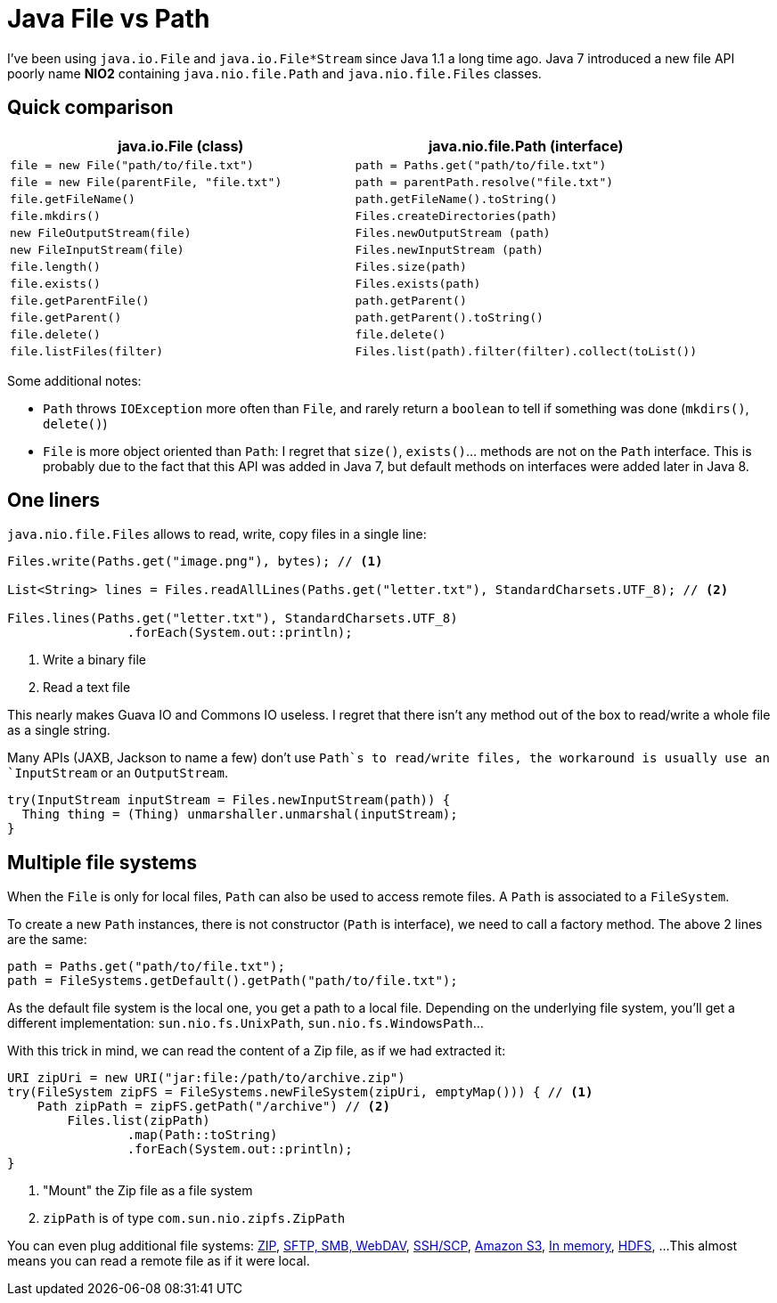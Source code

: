 = Java File vs Path

:hp-tags: java
:hp-image: /images/logos/java.png

I've been using `java.io.File` and `java.io.File*Stream` since Java 1.1 a long time ago.
Java 7 introduced a new file API poorly name *NIO2* containing `java.nio.file.Path` and `java.nio.file.Files` classes.

== Quick comparison

[width="100%",options="header",cols="m,m"]
|=================================================================================================
|     java.io.File (class)                |     java.nio.file.Path (interface)
| file = new File("path/to/file.txt")     | path = Paths.get("path/to/file.txt")
| file = new File(parentFile, "file.txt") | path = parentPath.resolve("file.txt")
| file.getFileName()                      | path.getFileName().toString()
| file.mkdirs()                           | Files.createDirectories(path)
| new FileOutputStream(file)              | Files.newOutputStream (path)
| new FileInputStream(file)               | Files.newInputStream (path)
| file.length()                           | Files.size(path)
| file.exists()                           | Files.exists(path)
| file.getParentFile()                    | path.getParent()
| file.getParent()                        | path.getParent().toString()
| file.delete()                           | file.delete()
| file.listFiles(filter)                  | Files.list(path).filter(filter).collect(toList())
|=================================================================================================

Some additional notes:

* `Path` throws `IOException` more often than `File`, and rarely return a `boolean` to tell if something was done (`mkdirs()`, `delete()`)
* `File` is more object oriented than `Path`: I regret that `size()`, `exists()`... methods are not on the `Path` interface. This is probably due to the fact that this API was added in Java 7, but default methods on interfaces were added later in Java 8.

== One liners

`java.nio.file.Files` allows to read, write, copy files in a single line:

[source,java]
----
Files.write(Paths.get("image.png"), bytes); // <1>

List<String> lines = Files.readAllLines(Paths.get("letter.txt"), StandardCharsets.UTF_8); // <2>

Files.lines(Paths.get("letter.txt"), StandardCharsets.UTF_8) 
		.forEach(System.out::println);
----
<1> Write a binary file
<2> Read a text file

This nearly makes Guava IO and Commons IO  useless. I regret that there isn't any method out of the box to read/write a whole file as a single string.

Many APIs (JAXB, Jackson to name a few) don't use `Path`s to read/write files, the workaround is usually use an `InputStream` or an `OutputStream`.

[source,java]
----
try(InputStream inputStream = Files.newInputStream(path)) {
  Thing thing = (Thing) unmarshaller.unmarshal(inputStream);
}
----

== Multiple file systems

When the `File` is only for local files, `Path` can also be used to access remote files.
A `Path` is associated to a `FileSystem`. 

To create a new `Path` instances, there is not constructor (`Path` is interface), we need to call a factory method. The above 2 lines are the same:

[source,java]
----
path = Paths.get("path/to/file.txt");
path = FileSystems.getDefault().getPath("path/to/file.txt");
----

As the default file system is the local one, you get a path to a local file.
Depending on the underlying file system, you'll get a different implementation: `sun.nio.fs.UnixPath`, `sun.nio.fs.WindowsPath`...

With this trick in mind, we can read the content of a Zip file, as if we had extracted it:

[source,java]
----
URI zipUri = new URI("jar:file:/path/to/archive.zip")
try(FileSystem zipFS = FileSystems.newFileSystem(zipUri, emptyMap())) { // <1>
    Path zipPath = zipFS.getPath("/archive") // <2>
	Files.list(zipPath)
		.map(Path::toString)
		.forEach(System.out::println);
}
----
<1> "Mount" the Zip file as a file system
<2> `zipPath` is of type `com.sun.nio.zipfs.ZipPath`

You can even plug additional file systems: http://docs.oracle.com/javase/7/docs/technotes/guides/io/fsp/zipfilesystemprovider.html[ZIP], https://github.com/maddingo/nio-fs-provider[SFTP, SMB, WebDAV], https://github.com/lucastheisen/jsch-nio[SSH/SCP], https://github.com/Upplication/Amazon-S3-FileSystem-NIO2[Amazon S3], https://github.com/google/jimfs[In memory], https://github.com/damiencarol/jsr203-hadoop[HDFS], ...
This almost means you can read a remote file as if it were local.

